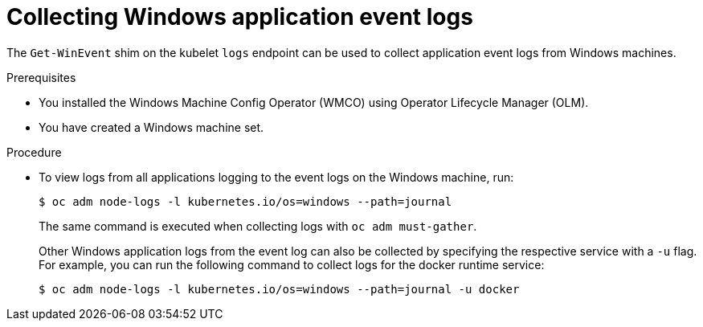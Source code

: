 // Module included in the following assemblies:
//
// * support/troubleshooting/troubleshooting-windows-container-workload-issues.adoc

[id="collecting-windows-application-event-logs_{context}"]
= Collecting Windows application event logs

[role="_abstract"]
The `Get-WinEvent` shim on the kubelet `logs` endpoint can be used to collect application event logs from Windows machines.

.Prerequisites

* You installed the Windows Machine Config Operator (WMCO) using Operator Lifecycle Manager (OLM).
* You have created a Windows machine set.

.Procedure

* To view logs from all applications logging to the event logs on the Windows machine, run:
+
[source,terminal]
----
$ oc adm node-logs -l kubernetes.io/os=windows --path=journal
----
+
The same command is executed when collecting logs with `oc adm must-gather`.
+
Other Windows application logs from the event log can also be collected by specifying the respective service with a `-u` flag. For example, you can run the following command to collect logs for the docker runtime service:
+
[source,terminal]
----
$ oc adm node-logs -l kubernetes.io/os=windows --path=journal -u docker
----
